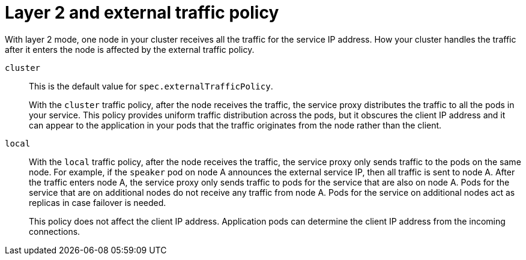 [id="nw-metallb-layer2-extern-traffic-pol_{context}"]
= Layer 2 and external traffic policy

With layer 2 mode, one node in your cluster receives all the traffic for the service IP address.
How your cluster handles the traffic after it enters the node is affected by the external traffic policy.

`cluster`::
This is the default value for `spec.externalTrafficPolicy`.
+
With the `cluster` traffic policy, after the node receives the traffic, the service proxy distributes the traffic to all the pods in your service.
This policy provides uniform traffic distribution across the pods, but it obscures the client IP address and it can appear to the application in your pods that the traffic originates from the node rather than the client.

`local`::
With the `local` traffic policy, after the node receives the traffic, the service proxy only sends traffic to the pods on the same node.
For example, if the `speaker` pod on node A announces the external service IP, then all traffic is sent to node A.
After the traffic enters node A, the service proxy only sends traffic to pods for the service that are also on node A.
Pods for the service that are on additional nodes do not receive any traffic from node A.
Pods for the service on additional nodes act as replicas in case failover is needed.
+
This policy does not affect the client IP address.
Application pods can determine the client IP address from the incoming connections.
